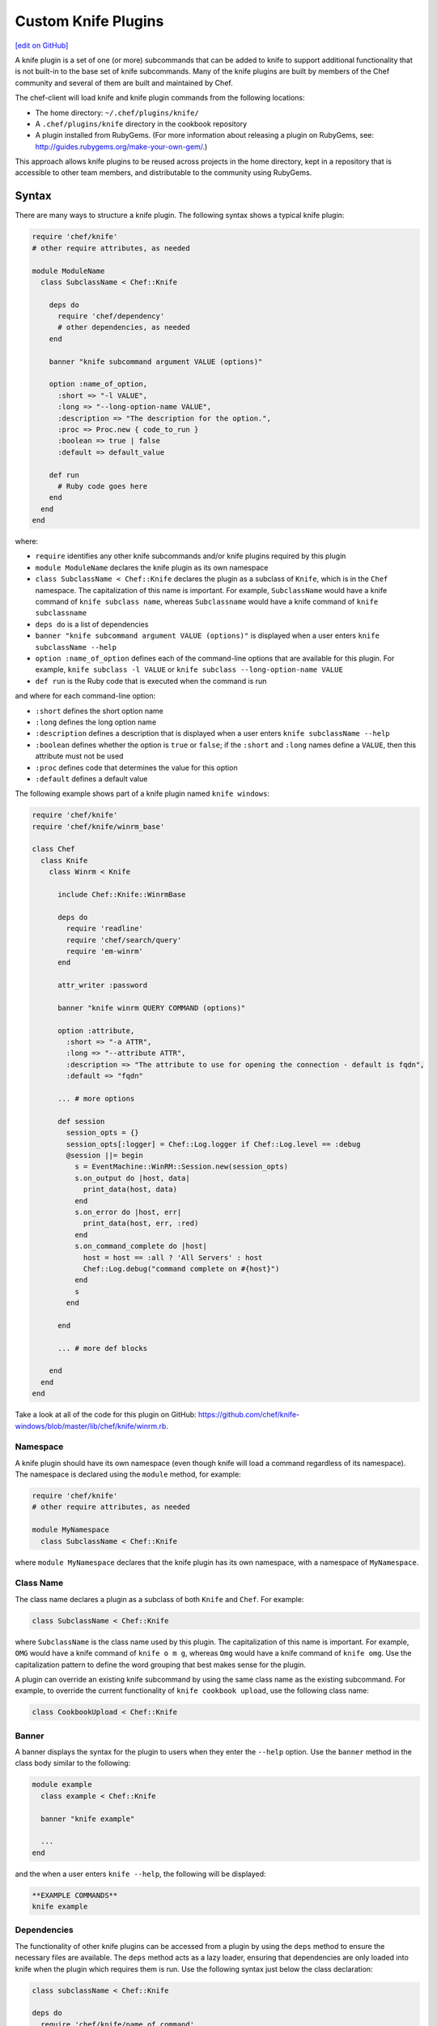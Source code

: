 =====================================================
Custom Knife Plugins
=====================================================
`[edit on GitHub] <https://github.com/chef/chef-web-docs/blob/master/chef_master/source/plugin_knife_custom.rst>`__

.. tag plugin_knife_summary

A knife plugin is a set of one (or more) subcommands that can be added to knife to support additional functionality that is not built-in to the base set of knife subcommands. Many of the knife plugins are built by members of the Chef community and several of them are built and maintained by Chef.

.. end_tag

The chef-client will load knife and knife plugin commands from the following locations:

* The home directory: ``~/.chef/plugins/knife/``
* A ``.chef/plugins/knife`` directory in the cookbook repository
* A plugin installed from RubyGems. (For more information about releasing a plugin on RubyGems, see: http://guides.rubygems.org/make-your-own-gem/.)

This approach allows knife plugins to be reused across projects in the home directory, kept in a repository that is accessible to other team members, and distributable to the community using RubyGems.

Syntax
=====================================================
There are many ways to structure a knife plugin. The following syntax shows a typical knife plugin:

.. code-block:: ruby

   require 'chef/knife'
   # other require attributes, as needed

   module ModuleName
     class SubclassName < Chef::Knife

       deps do
         require 'chef/dependency'
         # other dependencies, as needed
       end

       banner "knife subcommand argument VALUE (options)"

       option :name_of_option,
         :short => "-l VALUE",
         :long => "--long-option-name VALUE",
         :description => "The description for the option.",
         :proc => Proc.new { code_to_run }
         :boolean => true | false
         :default => default_value

       def run
         # Ruby code goes here
       end
     end
   end

where:

* ``require`` identifies any other knife subcommands and/or knife plugins required by this plugin
* ``module ModuleName`` declares the knife plugin as its own namespace
* ``class SubclassName < Chef::Knife`` declares the plugin as a subclass of ``Knife``, which is in the ``Chef`` namespace. The capitalization of this name is important. For example, ``SubclassName`` would have a knife command of ``knife subclass name``, whereas ``Subclassname`` would have a knife command of ``knife subclassname``
* ``deps do`` is a list of dependencies
* ``banner "knife subcommand argument VALUE (options)"`` is displayed when a user enters ``knife subclassName --help``
* ``option :name_of_option`` defines each of the command-line options that are available for this plugin. For example, ``knife subclass -l VALUE`` or ``knife subclass --long-option-name VALUE``
* ``def run`` is the Ruby code that is executed when the command is run

and where for each command-line option:

* ``:short`` defines the short option name
* ``:long`` defines the long option name
* ``:description`` defines a description that is displayed when a user enters ``knife subclassName --help``
* ``:boolean`` defines whether the option is ``true`` or ``false``; if the ``:short`` and ``:long`` names define a ``VALUE``, then this attribute must not be used
* ``:proc`` defines code that determines the value for this option
* ``:default`` defines a default value

The following example shows part of a knife plugin named ``knife windows``:

.. code-block:: ruby

   require 'chef/knife'
   require 'chef/knife/winrm_base'

   class Chef
     class Knife
       class Winrm < Knife

         include Chef::Knife::WinrmBase

         deps do
           require 'readline'
           require 'chef/search/query'
           require 'em-winrm'
         end

         attr_writer :password

         banner "knife winrm QUERY COMMAND (options)"

         option :attribute,
           :short => "-a ATTR",
           :long => "--attribute ATTR",
           :description => "The attribute to use for opening the connection - default is fqdn",
           :default => "fqdn"

         ... # more options

         def session
           session_opts = {}
           session_opts[:logger] = Chef::Log.logger if Chef::Log.level == :debug
           @session ||= begin
             s = EventMachine::WinRM::Session.new(session_opts)
             s.on_output do |host, data|
               print_data(host, data)
             end
             s.on_error do |host, err|
               print_data(host, err, :red)
             end
             s.on_command_complete do |host|
               host = host == :all ? 'All Servers' : host
               Chef::Log.debug("command complete on #{host}")
             end
             s
           end

         end

         ... # more def blocks

       end
     end
   end

Take a look at all of the code for this plugin on GitHub: https://github.com/chef/knife-windows/blob/master/lib/chef/knife/winrm.rb.

Namespace
-----------------------------------------------------
A knife plugin should have its own namespace (even though knife will load a command regardless of its namespace). The namespace is declared using the ``module`` method, for example:

.. code-block:: ruby

   require 'chef/knife'
   # other require attributes, as needed

   module MyNamespace
     class SubclassName < Chef::Knife

where ``module MyNamespace`` declares that the knife plugin has its own namespace, with a namespace of ``MyNamespace``.

Class Name
-----------------------------------------------------
The class name declares a plugin as a subclass of both ``Knife`` and ``Chef``. For example:

.. code-block:: ruby

   class SubclassName < Chef::Knife

where ``SubclassName`` is the class name used by this plugin. The capitalization of this name is important. For example, ``OMG`` would have a knife command of ``knife o m g``, whereas ``Omg`` would have a knife command of ``knife omg``. Use the capitalization pattern to define the word grouping that best makes sense for the plugin.

A plugin can override an existing knife subcommand by using the same class name as the existing subcommand. For example, to override the current functionality of ``knife cookbook upload``, use the following class name:

.. code-block:: ruby

   class CookbookUpload < Chef::Knife

Banner
-----------------------------------------------------
A banner displays the syntax for the plugin to users when they enter the ``--help`` option. Use the ``banner`` method in the class body similar to the following:

.. code-block:: ruby

   module example
     class example < Chef::Knife

     banner "knife example"

     ...
   end

and the when a user enters ``knife --help``, the following will be displayed:

.. code-block:: bash

   **EXAMPLE COMMANDS**
   knife example

Dependencies
-----------------------------------------------------
The functionality of other knife plugins can be accessed from a plugin by using the ``deps`` method to ensure the necessary files are available. The ``deps`` method acts as a lazy loader, ensuring that dependencies are only loaded into knife when the plugin which requires them is run. Use the following syntax just below the class declaration:

.. code-block:: ruby

   class subclassName < Chef::Knife

   deps do
     require 'chef/knife/name_of_command'
     require 'chef/search/query'
     # other dependencies, as needed
   end

where the actual path may vary from plugin to plugin, but is typically located in the ``chef/knife/`` directory.

.. note:: Using the ``deps`` method instead of ``require`` is recommended, especially if the environment in which knife is being run contains a lot of plugins and/or any of those plugins have a lot of dependencies and/or requirements on other plugins and search functionality.

Requirements
+++++++++++++++++++++++++++++++++++++++++++++++++++++
The functionality of other knife plugins can be accessed from a plugin by using the ``require`` method to ensure the necessary files are available, and then within the code for the plugin, to create a new object of the class of the plugin to be used.

First, ensure that the correct files are available using the following syntax:

.. code-block:: ruby

   require 'chef/knife/name_of_command'

where the actual path may vary from plugin to plugin, but is typically located in the ``chef/knife/`` directory.

.. note:: Using the ``deps`` method instead of ``require`` is recommended, especially when the environment in which knife is being run contains a lot of plugins and/or any of those plugins have a lot of dependencies and/or requirements on other plugins and search functionality.

For example, use the following to require a plugin named ``bootstrap``:

.. code-block:: ruby

   require 'chef/knife/bootstrap'

Next, for the required plugin, create an object of that plugin, like this:

.. code-block:: ruby

   bootstrap = Chef::Knife::Bootstrap.new

and then pass arguments or options to that object. This is done by altering that object's ``config`` and ``name_arg`` variables. For example:

.. code-block:: ruby

   bootstrap.config[:ssh_user] = "myuser"
   bootstrap.config[:distro] = "ubuntu10.04-gems"
   bootstrap.config[:use_sudo] = true

   bootstrap.name_args = "some_host_name"

where the available configuration objects vary from plugin to plugin. Make sure those configuration objects are correct by verifying them in the source files for each plugin.

And then call the object's ``run`` method, like this:

.. code-block:: ruby

   bootstrap.run

Options
-----------------------------------------------------
Command-line options can be added to a knife plugin using the ``option`` method. An option can have a true/false value:

.. code-block:: ruby

   option :true_or_false,
     :short => "-t",
     :long => "--true-or-false",
     :description => "Is this value true? Or is this value false?",
     :boolean => true | false
     :default => true

and it can have a string value:

.. code-block:: ruby

   option :some_type_of_string_value,
     :short => "-s VALUE",
     :long => "--some-type-of-string-value VALUE",
     :description => "This is not a random string value.",
     :default => 47

and can specify code that is run to determine the option's value:

.. code-block:: ruby

   option :tags,
     :short => "-T T=V[,T=V,...]",
     :long => "--tags Tag=Value[,Tag=Value...]",
     :description => "A list of tags associated with the virtual machine",
     :proc => Proc.new { |tags| tags.split(',') }

where the knife command allows a comma-separated list of values and the ``:proc`` attribute converts that list of values into an array.

When a user enters ``knife --help``, the description attributes are displayed as part of the help. Using the previous examples, something like the following will be displayed:

.. code-block:: bash

   **EXAMPLE COMMANDS**
   knife example
     -s, --some-type-of-string-value     This is not a random string value.
     -t, --true-or-false                 Is this value true? Or is this value false?
     -T, --tags                          A list of tags associated with the virtual machine.

When knife runs the command, the options are parsed from the command-line and make the settings available as a hash that can be used to access the ``config`` method. For example, the following option:

.. code-block:: ruby

   option :omg,
     :short => '-O',
     :long => '--omg',
     :boolean => true,
     :description => "I'm so excited!"

can be used to update the ``run`` method of a class to change its behavior based on the ``config`` flag, similar to the following:

.. code-block:: ruby

   def run
     if config[:omg]
       # Oh yeah, we are pumped.
       puts "OMG HELLO WORLD!!!1!!11"
     else
       # meh
       puts "I am just a boring example."
     end
   end

For a knife plugin with the ``--omg`` option, run ``knife example --omg`` to return something like:

.. code-block:: bash

   OMG HELLO WORLD!!!1!!11

or just ``knife example`` to return:

.. code-block:: bash

   I am just a boring example.

Arguments
-----------------------------------------------------
A knife plugin can also take command-line arguments that are not specified using the ``option`` flag, for example: ``knife node show NODE``. These arguments are added using the ``name_args`` method. For example:

.. code-block:: ruby

   banner "knife hello world WHO"

   def run
     unless name_args.size == 1
       puts "You need to say hello to someone!"
       show_usage
       exit 1
     end

     who = name_args.first

     if config[:omg]
       puts "OMG HELLO #{who.upcase}!!!1!!11"
     else
       puts "Hello, #{who.capitalize}!"
     end
   end

where

* ``unless name_args.size == 1`` is used to check the number of arguments given; the command should fail if the input does not make sense
* ``who = name_args.first`` is used to access arguments using ``name_args``
* ``show_usage`` is used to display the correct usage before exiting (if the command fails)

For example, the following command:

.. code-block:: bash

    $ knife hello world

will return:

.. code-block:: bash

   You need to say hello to someone!
   USAGE: knife hello world WHO

the following command:

.. code-block:: bash

   $ knife hello world chefs

will return:

.. code-block:: bash

   Hello, Chefs!

and the following command:

.. code-block:: bash

   $ knife hello world chefs --omg

will return:

.. code-block:: bash

   OMG HELLO CHEFS!!!1!!11

config.rb Settings
-----------------------------------------------------
Certain settings defined by a knife plugin can be configured so that they can be set using the config.rb file. This can be done in two ways:

* By using the ``:proc`` attribute of the ``option`` method and code that references ``Chef::Config[:knife][:setting_name]``
* By specifying the configuration setting directly within the ``def`` Ruby blocks using either ``Chef::Config[:knife][:setting_name]`` or ``config[:setting_name]``

An option that is defined in this manner may be configured using the config.rb file with the following syntax:

.. code-block:: ruby

   knife[:setting_name]

This approach can be useful when a particular setting is used a lot. The order of precedence for a knife option is:

#. A value passed via the command line
#. A value saved in the config.rb file
#. A default value

The following example shows how the ``knife bootstrap`` subcommand checks for a value in the config.rb file by using the ``:proc`` attribute:

.. code-block:: ruby

   option :ssh_port,
     :short => "-p PORT",
     :long => "--ssh-port PORT",
     :description => "The ssh port",
     :proc => Proc.new { |key| Chef::Config[:knife][:ssh_port] = key }

where ``Chef::Config[:knife][:ssh_port]`` tells knife to check the config.rb file for a setting named ``knife[:ssh_port]``.

And the following example shows the ``knife bootstrap`` subcommand calling the ``knife ssh`` subcommand for the actual SSH part of running a bootstrap operation:

.. code-block:: ruby

   def knife_ssh
     ssh = Chef::Knife::Ssh.new
     ssh.ui = ui
     ssh.name_args = [ server_name, ssh_command ]
     ssh.config[:ssh_user] = Chef::Config[:knife][:ssh_user] || config[:ssh_user]
     ssh.config[:ssh_password] = config[:ssh_password]
     ssh.config[:ssh_port] = Chef::Config[:knife][:ssh_port] || config[:ssh_port]
     ssh.config[:ssh_gateway] = Chef::Config[:knife][:ssh_gateway] || config[:ssh_gateway]
     ssh.config[:identity_file] = Chef::Config[:knife][:identity_file] || config[:identity_file]
     ssh.config[:manual] = true
     ssh.config[:host_key_verify] = Chef::Config[:knife][:host_key_verify] || config[:host_key_verify]
     ssh.config[:on_error] = :raise
     ssh
   end

where

* ``ssh = Chef::Knife::Ssh.new`` creates a new instance of the ``Ssh`` subclass named ``ssh``
* A series of settings in ``knife ssh`` are associated with ``knife bootstrap`` using the  ``ssh.config[:setting_name]`` syntax
* ``Chef::Config[:knife][:setting_name]`` tells knife to check the config.rb file for various settings
* Raises an exception if any aspect of the SSH operation fails

Search
-----------------------------------------------------
Use the Chef server search capabilities from a plugin to return information about the infrastructure to that plugin. Use the ``require`` method to ensure that search functionality is available with the following:

.. code-block:: ruby

   require 'chef/search/query'

Create a search query object and assign it to a variable:

.. code-block:: ruby

   variable_name = Chef::Search::Query.new

After the search object is created it can be used by the plugin to execute search queries for objects on the Chef server. For example, using a variable named ``query_nodes`` a plugin could search for nodes with the ``webserver`` role and then return the name of each node found:

.. code-block:: ruby

   query = "role:webserver"

   query_nodes.search('node', query) do |node_item|
     puts "Node Name: #{node_item.name}"
   end

This result can then be used to edit nodes. For example, searching for nodes with the ``webserver`` role, and then changing the run_list for those nodes to a role named ``apache2``:

.. code-block:: ruby

   query = "role:webserver"

   query_nodes.search('node', query) do |node_item|
     ui.msg "Changing the run_list to role[apache2] for #{node_item.name}"
     node_item.run_list("role[apache2]")
     node_item.save
     ui.msg "New run_list: #{node_item.run_list}"
   end

It's also possible to specify multiple items to add to the run_list:

.. code-block:: ruby

   node_item.run_list("role[apache2]", "recipe[mysql]")

And arguments sent with a plugin command can also be used to search. For example, if the command ``knife envchange "web*"`` is sent, then the command will search for any nodes in roles beginning with "web" and then change their environment to "web":

.. code-block:: ruby

   module MyKnifePlugins

     class Envchange < Chef::Knife

       banner "knife envchange ROLE"

       deps do
         require 'chef/search/query'
       end

       def run
         if name_args.size == 1
           role = name_args.first
         else
           ui.fatal "Please provide a role name to search for"
           exit 1
         end

         query = "role:#{role}"
         query_nodes = Chef::Search::Query.new

         query_nodes.search('node', query) do |node_item|
           ui.msg "Moving #{node_item.name} to the web environment"
           node_item.chef_environment("web")
           node_item.save
         end

       end
     end

User Interaction
-----------------------------------------------------
The ``ui`` object provides a set of methods that can be used to define user interactions and to help ensure a consistent user experience across knife plugins. The following methods should be used in favor of manually handling user interactions:

.. list-table::
   :widths: 60 420
   :header-rows: 1

   * - Method
     - Description
   * - ``ui.ask(*args, &block)``
     -
   * - ``ui.ask_question(question, opts={})``
     - Use to ask a user the question contained in ``question``. If ``:default => default_value`` is passed as the second argument, ``default_value`` will be used if the user does not provide an answer. This method will respect the ``--default`` command-line option.
   * - ``ui.color(string, *colors)``
     - Use to specify a color. For example, from the ``knife rackspace server list`` subcommand:

       .. code-block:: ruby

           server_list = [
             ui.color('Instance ID', :bold),
             ui.color('Name', :bold),
             ui.color('Public IP', :bold),
             ui.color('Private IP', :bold),
             ui.color('Flavor', :bold),
             ui.color('Image', :bold),
             ui.color('State', :bold)
           ]

       and from the ``knife eucalyptus server create`` subcommand:

       .. code-block:: ruby

          server = connection.servers.create(server_def)
            puts "#{ui.color("Instance ID", :cyan)}: #{server.id}"
            puts "#{ui.color("Flavor", :cyan)}: #{server.flavor_id}"
            puts "#{ui.color("Image", :cyan)}: #{server.image_id}"
            ...
            puts "#{ui.color("SSH Key", :cyan)}: #{server.key_name}"
          print "\n#{ui.color("Waiting for server", :magenta)}"
   * - ``ui.color?()``
     - Indicates that colored output should be used. (Colored output can only be used when output is sent to a terminal.)
   * - ``ui.confirm(question, append_instructions=true)``
     - Use to ask a Y/N question. If the user responds with ``N``, immediately exit with status code 3.
   * - ``ui.edit_data(data, parse_output=true)``
     - Use to edit data. This opens the $EDITOR.
   * - ``ui.edit_object(klass, name)``
     -
   * - ``ui.error``
     - Use to present an error to the user.
   * - ``ui.fatal``
     - Use to present a fatal error to the user.
   * - ``ui.highline``
     - Use to provide direct access to the `Highline object <http://highline.rubyforge.org/doc/>`_ used by many ``ui`` methods.
   * - ``ui.info``
     - Use to present a message to a user.
   * - ``ui.interchange``
     - Use to determine if the output is a data interchange format such as JSON or YAML.
   * - ``ui.list(*args)``
     -
   * - ``ui.msg(message)``
     - Use to present a message to the user.
   * - ``ui.output(data)``
     - Use to present a data structure to the user. This method will respect the output requested when the ``-F`` command-line option is used. The output will use the generic default presenter.
   * - ``ui.pretty_print(data)``
     - Use to enable pretty-print output for JSON data.
   * - ``ui.use_presenter(presenter_class)``
     - Use to specify a custom output presenter.
   * - ``ui.warn(message)``
     - Use to present a warning to the user.

For example, to show a fatal error in a plugin in the same way that it would be shown in knife do something similar to the following:

.. code-block:: ruby

    unless name_args.size == 1
      ui.fatal "Be sure to say hello to someone!"
      show_usage
      exit 1
   end

Create a Plugin
=====================================================
A knife command is a Ruby class that inherits from the ``Chef::Knife`` class.  A knife command is run by calling the ``run`` method on an instance of the command class. For example:

.. code-block:: ruby

   module MyKnifePlugins
     class HelloWorld < Chef::Knife

       def run
         puts "Hello, World!"
       end
     end
   end

and is run from the command line using:

.. code-block:: bash

   $ knife hello world

Exceptions
=====================================================
In most cases, the exception handling available within knife is enough to ensure that exception handling for a plugin is consistent with how knife ordinarily behaves. That said, exceptions can also be handled within a knife plugin in the same way they are handled in any Ruby program.

Install a Plugin
=====================================================
To install a knife plugin from a file, do one of the following:

* Copy the file to the ``~/.chef/plugins/knife`` directory; the file's extension must be ``.rb``
* Add the file to the chef-repo at the ``CHEF_REPO/.chef/plugins/knife``; the file's extension must be ``.rb``
* Install the plugin from RubyGems
